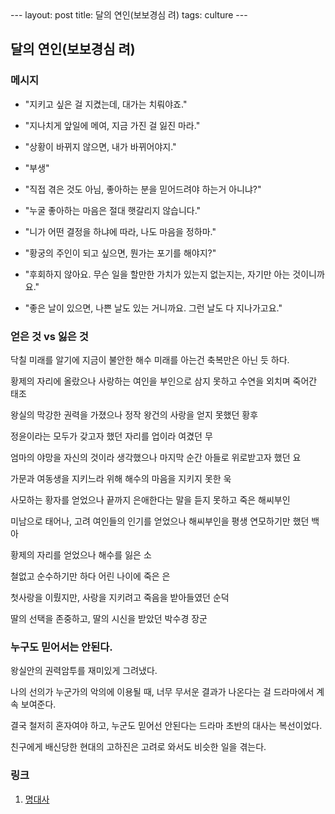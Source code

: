 #+HTML: ---
#+HTML: layout: post
#+HTML: title: 달의 연인(보보경심 려)
#+HTML: tags: culture
#+HTML: ---
#+OPTIONS: ^:nil

** 달의 연인(보보경심 려)

*** 메시지

- "지키고 싶은 걸 지켰는데, 대가는 치뤄야죠."

- "지나치게 앞일에 메여, 지금 가진 걸 잃진 마라."

- "상황이 바뀌지 않으면, 내가 바뀌어야지."

- "부생"

- "직접 겪은 것도 아님, 좋아하는 분을 믿어드려야 하는거 아니냐?"

- "누굴 좋아하는 마음은 절대 햇갈리지 않습니다."

- "니가 어떤 결정을 하냐에 따라, 나도 마음을 정하마."

- "황궁의 주인이 되고 싶으면, 뭔가는 포기를 해야지?"

- "후회하지 않아요. 무슨 일을 할만한 가치가 있는지 없는지는, 자기만 아는 것이니까요."

- "좋은 날이 있으면, 나쁜 날도 있는 거니까요. 그런 날도 다 지나가고요."

*** 얻은 것 vs 잃은 것

닥칠 미래를 알기에 지금이 불안한 해수
미래를 아는건 축복만은 아닌 듯 하다.

황제의 자리에 올랐으나
사랑하는 여인을 부인으로 삼지 못하고
수연을 외치며 죽어간 태조

왕실의 막강한 권력을 가졌으나
정작 왕건의 사랑을 얻지 못했던 황후

정윤이라는 모두가 갖고자 했던 자리를
업이라 여겼던 무

엄마의 야망을 자신의 것이라 생각했으나
마지막 순간 아들로 위로받고자 했던 요

가문과 여동생을 지키느라 위해 해수의 마음을 지키지 못한 욱

사모하는 황자를 얻었으나 끝까지 은애한다는 말을 듣지 못하고 죽은 해씨부인

미남으로 태어나, 고려 여인들의 인기를 얻었으나
해씨부인을 평생 연모하기만 했던 백아

황제의 자리를 얻었으나 해수를 잃은 소

철없고 순수하기만 하다 어린 나이에 죽은 은

첫사랑을 이뤘지만, 사랑을 지키려고 죽음을 받아들였던 순덕

딸의 선택을 존중하고, 딸의 시신을 받았던 박수경 장군

*** 누구도 믿어서는 안된다.

왕실안의 권력암투를 재미있게 그려냈다.

나의 선의가 누군가의 악의에 이용될 때, 너무 무서운 결과가 나온다는 걸 드라마에서 계속 보여준다.

결국 철저히 혼자여야 하고, 누군도 믿어선 안된다는 드라마 초반의 대사는 복선이었다.

친구에게 배신당한 현대의 고하진은 고려로 와서도 비슷한 일을 겪는다.

*** 링크
1. [[https://m.blog.naver.com/cisco0824/221373415323][명대사]]
